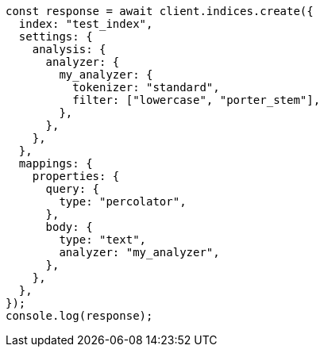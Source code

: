 // This file is autogenerated, DO NOT EDIT
// Use `node scripts/generate-docs-examples.js` to generate the docs examples

[source, js]
----
const response = await client.indices.create({
  index: "test_index",
  settings: {
    analysis: {
      analyzer: {
        my_analyzer: {
          tokenizer: "standard",
          filter: ["lowercase", "porter_stem"],
        },
      },
    },
  },
  mappings: {
    properties: {
      query: {
        type: "percolator",
      },
      body: {
        type: "text",
        analyzer: "my_analyzer",
      },
    },
  },
});
console.log(response);
----
